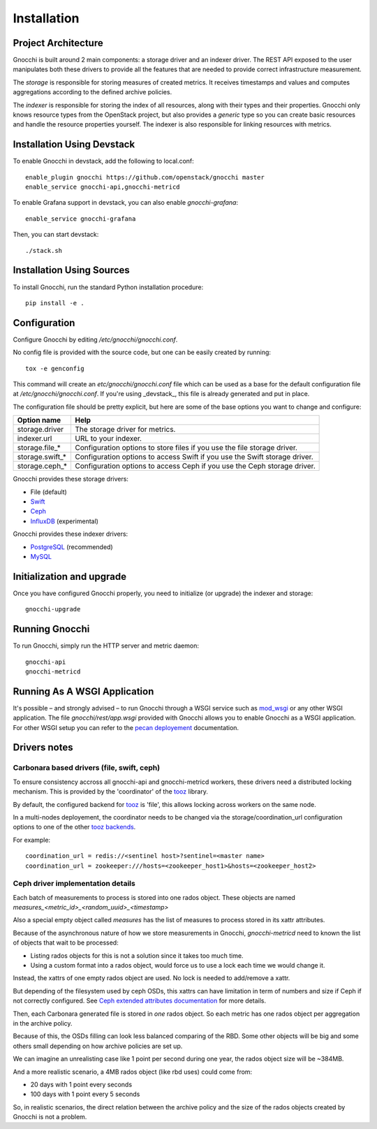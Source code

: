 ==============
 Installation
==============

Project Architecture
======================

Gnocchi is built around 2 main components: a storage driver and an indexer
driver. The REST API exposed to the user manipulates both these drivers to
provide all the features that are needed to provide correct infrastructure
measurement.

The *storage* is responsible for storing measures of created metrics. It
receives timestamps and values and computes aggregations according to the
defined archive policies.

The *indexer* is responsible for storing the index of all resources, along with
their types and their properties. Gnocchi only knows resource types from the
OpenStack project, but also provides a *generic* type so you can create basic
resources and handle the resource properties yourself. The indexer is also
responsible for linking resources with metrics.

Installation Using Devstack
===========================

To enable Gnocchi in devstack, add the following to local.conf:

::

    enable_plugin gnocchi https://github.com/openstack/gnocchi master
    enable_service gnocchi-api,gnocchi-metricd

To enable Grafana support in devstack, you can also enable `gnocchi-grafana`::

    enable_service gnocchi-grafana

Then, you can start devstack:

::

    ./stack.sh


Installation Using Sources
==========================

To install Gnocchi, run the standard Python installation procedure:

::

    pip install -e .


Configuration
=============

Configure Gnocchi by editing `/etc/gnocchi/gnocchi.conf`.

No config file is provided with the source code, but one can be easily
created by running:

::

    tox -e genconfig

This command will create an `etc/gnocchi/gnocchi.conf` file which can be used
as a base for the default configuration file at `/etc/gnocchi/gnocchi.conf`. If
you're using _devstack_, this file is already generated and put in place.

The configuration file should be pretty explicit, but here are some of the base
options you want to change and configure:


+---------------------+---------------------------------------------------+
| Option name         | Help                                              |
+=====================+===================================================+
| storage.driver      | The storage driver for metrics.                   |
+---------------------+---------------------------------------------------+
| indexer.url         | URL to your indexer.                              |
+---------------------+---------------------------------------------------+
| storage.file_*      | Configuration options to store files              |
|                     | if you use the file storage driver.               |
+---------------------+---------------------------------------------------+
| storage.swift_*     | Configuration options to access Swift             |
|                     | if you use the Swift storage driver.              |
+---------------------+---------------------------------------------------+
| storage.ceph_*      | Configuration options to access Ceph              |
|                     | if you use the Ceph storage driver.               |
+---------------------+---------------------------------------------------+


Gnocchi provides these storage drivers:

- File (default)
- `Swift`_
- `Ceph`_
- `InfluxDB`_ (experimental)

Gnocchi provides these indexer drivers:

- `PostgreSQL`_ (recommended)
- `MySQL`_

.. _`Swift`: https://launchpad.net/swift
.. _`Ceph`: http://ceph.com/
.. _`PostgreSQL`: http://postgresql.org
.. _`MySQL`: http://mysql.com
.. _`InfluxDB`: http://influxdb.com

Initialization and upgrade
==========================

Once you have configured Gnocchi properly, you need to initialize (or upgrade)
the indexer and storage:

::

    gnocchi-upgrade


Running Gnocchi
===============

To run Gnocchi, simply run the HTTP server and metric daemon:

::

    gnocchi-api
    gnocchi-metricd


Running As A WSGI Application
=============================

It's possible – and strongly advised – to run Gnocchi through a WSGI
service such as `mod_wsgi`_ or any other WSGI application. The file
`gnocchi/rest/app.wsgi` provided with Gnocchi allows you to enable Gnocchi as
a WSGI application.
For other WSGI setup you can refer to the `pecan deployement`_ documentation.

.. _`mod_wsgi`: https://modwsgi.readthedocs.org/en/master/
.. _`pecan deployement`: http://pecan.readthedocs.org/en/latest/deployment.html#deployment


Drivers notes
=============

Carbonara based drivers (file, swift, ceph)
-------------------------------------------

To ensure consistency accross all gnocchi-api and gnocchi-metricd workers,
these drivers need a distributed locking mechanism. This is provided by the
'coordinator' of the `tooz`_ library.

By default, the configured backend for `tooz`_ is 'file', this allows locking
across workers on the same node.

In a multi-nodes deployement, the coordinator needs to be changed via
the storage/coordination_url configuration options to one of the other
`tooz backends`_.

For example::

    coordination_url = redis://<sentinel host>?sentinel=<master name>
    coordination_url = zookeeper:///hosts=<zookeeper_host1>&hosts=<zookeeper_host2>

.. _`tooz`: http://docs.openstack.org/developer/tooz/
.. _`tooz backends`: http://docs.openstack.org/developer/tooz/drivers.html


Ceph driver implementation details
----------------------------------

Each batch of measurements to process is stored into one rados object.
These objects are named `measures_<metric_id>_<random_uuid>_<timestamp>`

Also a special empty object called `measures` has the list of measures to
process stored in its xattr attributes.

Because of the asynchronous nature of how we store measurements in Gnocchi,
`gnocchi-metricd` need to known the list of objects that wait to be processed:

- Listing rados objects for this is not a solution since it takes too much
  time.
- Using a custom format into a rados object, would force us to use a lock
  each time we would change it.

Instead, the xattrs of one empty rados object are used. No lock is needed to
add/remove a xattr.

But depending of the filesystem used by ceph OSDs, this xattrs can have
limitation in term of numbers and size if Ceph if not correctly configured.
See `Ceph extended attributes documentation`_ for more details.

Then, each Carbonara generated file is stored in *one* rados object.
So each metric has one rados object per aggregation in the archive policy.

Because of this, the OSDs filling can look less balanced comparing of the RBD.
Some other objects will be big and some others small depending on how archive
policies are set up.

We can imagine an unrealisting case like 1 point per second during one year,
the rados object size will be ~384MB.

And a more realistic scenario, a 4MB rados object (like rbd uses) could
come from:

- 20 days with 1 point every seconds
- 100 days with 1 point every 5 seconds

So, in realistic scenarios, the direct relation between the archive policy and
the size of the rados objects created by Gnocchi is not a problem.

.. _`Ceph extended attributes documentation`: http://docs.ceph.com/docs/master/rados/configuration/filestore-config-ref/#extended-attributes
